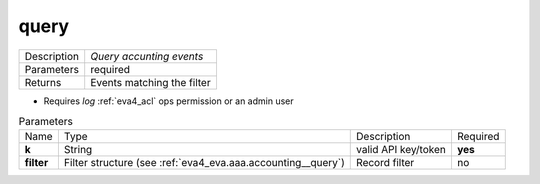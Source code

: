 .. _eva4_aaa_accounting_http__query:

query
-----

.. list-table::
   :header-rows: 0

   * - Description
     - *Query accunting events*
   * - Parameters
     - required
   * - Returns
     - Events matching the filter

* Requires *log* :ref:`eva4_acl` ops permission or an admin user


.. list-table:: Parameters
   :align: left

   * - Name
     - Type
     - Description
     - Required
   * - **k**
     - String
     - valid API key/token
     - **yes**
   * - **filter**
     - Filter structure (see :ref:`eva4_eva.aaa.accounting__query`)
     - Record filter
     - no

..  http:example:: curl wget httpie python-requests
    :request: ../../http_api_examples/eva-aaa-accounting/query.req
    :response: ../../http_api_examples/eva-aaa-accounting/query.resp


